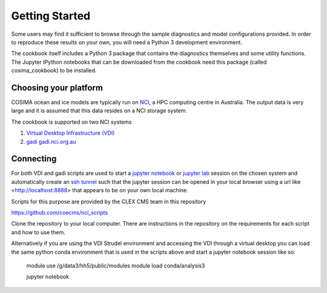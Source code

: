===============
Getting Started
===============

Some users may find it sufficient to browse through the sample diagnostics
and model configurations provided.  In order to reproduce these results
on your own, you will need a Python 3 development environment.

The cookbook itself includes a Python 3 package that contains the
diagnostics themselves and some utility functions.  The Jupyter IPython
notebooks that can be downloaded from the cookbook need this package
(called cosima_cookbook) to be installed.

Choosing your platform
======================

COSIMA ocean and ice models are typically run on `NCI <nci.org.au>`_, a HPC
computing centre in Australia.  The output data is very large and it is 
assumed that this data resides on a NCI storage system.

The cookbook is supported on two NCI systems

#. `Virtual Desktop Infrastructure (VDI) <http://nci.org.au/services/vdi/>`_
#. `gadi gadi.nci.org.au <http://nci.org.au/systems-services/peak-system/gadi/>`_

Connecting
==========

For both VDI and gadi scripts are used to start a `jupyter notebook <http://jupyter-notebook.readthedocs.io>`_ 
or `jupyter lab <http://jupyterlab.readthedocs.io>`_ session on the chosen system 
and automatically create an `ssh tunnel <https://www.ssh.com/ssh/tunneling/>`_ 
such that the jupyter session can be opened in your local browser using a url
like <http://localhost:8888> that appears to be on your own local machine.

Scripts for this purpose are provided by the CLEX CMS team in this repository

https://github.com/coecms/nci_scripts

Clone the repository to your local computer. There are instructions in the repository 
on the requirements for each script and how to use them.

Alternatively if you are using the VDI Strudel environment and accessing the VDI
through a virtual desktop you can load the same python conda environment that is
used in the scripts above and start a jupyter notebook session like so:

    module use /g/data3/hh5/public/modules
    module load conda/analysis3

    jupyter notebook
